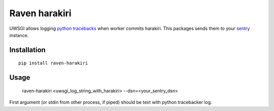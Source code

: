 Raven harakiri
==============

UWSGI allows logging `python tracebacks`_ when worker commits harakiri.
This packages sends them to your `sentry`_ instance.

.. _python tracebacks: http://uwsgi-docs.readthedocs.org/en/latest/Tracebacker.html
.. _sentry: http://getsentry.com

Installation
------------
::

    pip install raven-harakiri


Usage
-----

    raven-harakiri <uwsgi_log_string_with_harakiri> --dsn=<your_sentry_dsn>

First argument (or stdin from other process, if piped) should be text with python tracebacker log.
